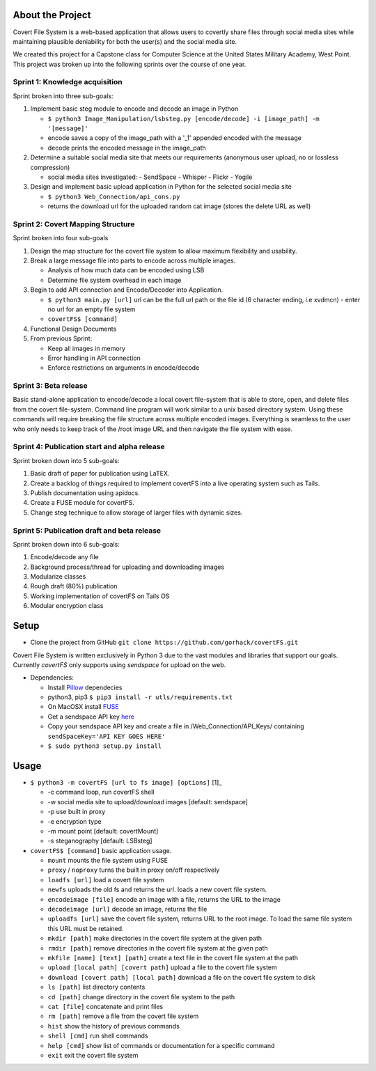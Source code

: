 About the Project
=================

Covert File System is a web-based application that allows users to covertly share files through social media sites while maintaining plausible deniability for both the user(s) and the social media site.

We created this project for a Capstone class for Computer Science at the United States Military Academy, West Point. This project was broken up into the following sprints over the course of one year.

Sprint 1: Knowledge acquisition
+++++++++++++++++++++++++++++++
Sprint broken into three sub-goals:

1. Implement basic steg module to encode and decode an image in Python

   - ``$ python3 Image_Manipulation/lsbsteg.py [encode/decode] -i [image_path] -m '[message]'``
   - encode saves a copy of the image_path with a '_1' appended encoded with the message
   - decode prints the encoded message in the image_path

2. Determine a suitable social media site that meets our requirements (anonymous user upload, no or lossless compression)

   - social media sites investigated:
     - SendSpace
     - Whisper
     - Flickr
     - Yogile

3. Design and implement basic upload application in Python for the selected social media site

   - ``$ python3 Web_Connection/api_cons.py``
   - returns the download url for the uploaded random cat image (stores the delete URL as well)


Sprint 2: Covert Mapping Structure
++++++++++++++++++++++++++++++++++
Sprint broken into four sub-goals

1. Design the map structure for the covert file system to allow maximum flexibility and usability.
2. Break a large message file into parts to encode across multiple images.

   - Analysis of how much data can be encoded using LSB
   - Determine file system overhead in each image

3. Begin to add API connection and Encode/Decoder into Application.

   - ``$ python3 main.py [url]`` url can be the full url path or the file id (6 character ending, i.e xvdmcn)
     - enter no url for an empty file system
   - ``covertFS$ [command]``

4. Functional Design Documents
5. From previous Sprint:

   - Keep all images in memory
   - Error handling in API connection
   - Enforce restrictions on arguments in encode/decode

Sprint 3: Beta release
++++++++++++++++++++++
Basic stand-alone application to encode/decode a local covert file-system that is able to store, open, and delete files from the covert file-system. Command line program will work similar to a unix based directory system. Using these commands will require breaking the file structure across multiple encoded images. Everything is seamless to the user who only needs to keep track of the /root image URL and then navigate the file system with ease.

Sprint 4: Publication start and alpha release
+++++++++++++++++++++++++++++++++++++++++++++
Sprint broken down into 5 sub-goals:

1. Basic draft of paper for publication using LaTEX.
2. Create a backlog of things required to implement covertFS into a live operating system such as Tails.
3. Publish documentation using apidocs.
4. Create a FUSE module for covertFS.
5. Change steg technique to allow storage of larger files with dynamic sizes.

Sprint 5: Publication draft and beta release
++++++++++++++++++++++++++++++++++++++++++++
Sprint broken down into 6 sub-goals:

1. Encode/decode any file
2. Background process/thread for uploading and downloading images
3. Modularize classes
4. Rough draft (80%) publication
5. Working implementation of covertFS on Tails OS
6. Modular encryption class

Setup
=====

- Clone the project from GitHub ``git clone https://github.com/gorhack/covertFS.git``

Covert File System is written exclusively in Python 3 due to the vast modules and libraries that support our goals. Currently `covertFS` only supports using `sendspace` for upload on the web.

- Dependencies:

  - Install `Pillow <https://pillow.readthedocs.org/en/3.0.0/installation.html>`_ dependecies
  - python3, pip3 ``$ pip3 install -r utls/requirements.txt``
  - On MacOSX install `FUSE <https://osxfuse.github.io>`_
  - Get a sendspace API key `here <https://www.sendspace.com/dev_apikeys.html>`_
  - Copy your sendspace API key and create a file in /Web_Connection/API_Keys/ containing ``sendSpaceKey='API KEY GOES HERE'``
  - ``$ sudo python3 setup.py install``

Usage
=====
- ``$ python3 -m covertFS [url to fs image] [options]`` [1]_

  - -c command loop, run covertFS shell
  - -w social media site to upload/download images [default: sendspace]
  - -p use built in proxy
  - -e encryption type
  - -m mount point [default: covertMount]
  - -s steganography [default: LSBsteg]

- ``covertFS$ [command]`` basic application usage.

  - ``mount`` mounts the file system using FUSE
  - ``proxy`` / ``noproxy`` turns the built in proxy on/off respectively
  - ``loadfs [url]`` load a covert file system
  - ``newfs`` uploads the old fs and returns the url. loads a new covert file system.
  - ``encodeimage [file]`` encode an image with a file, returns the URL to the image
  - ``decodeimage [url]`` decode an image, returns the file
  - ``uploadfs [url]`` save the covert file system, returns URL to the root image. To load the same file system this URL must be retained.
  - ``mkdir [path]`` make directories in the covert file system at the given path
  - ``rmdir [path]`` remove directories in the covert file system at the given path
  - ``mkfile [name] [text] [path]`` create a text file in the covert file system at the path
  - ``upload [local path] [covert path]`` upload a file to the covert file system
  - ``download [covert path] [local path]`` download a file on the covert file system to disk
  - ``ls [path]`` list directory contents
  - ``cd [path]`` change directory in the covert file system to the path
  - ``cat [file]`` concatenate and print files
  - ``rm [path]`` remove a file from the covert file system
  - ``hist`` show the history of previous commands
  - ``shell [cmd]`` run shell commands
  - ``help [cmd]`` show list of commands or documentation for a specific command
  - ``exit`` exit the covert file system

